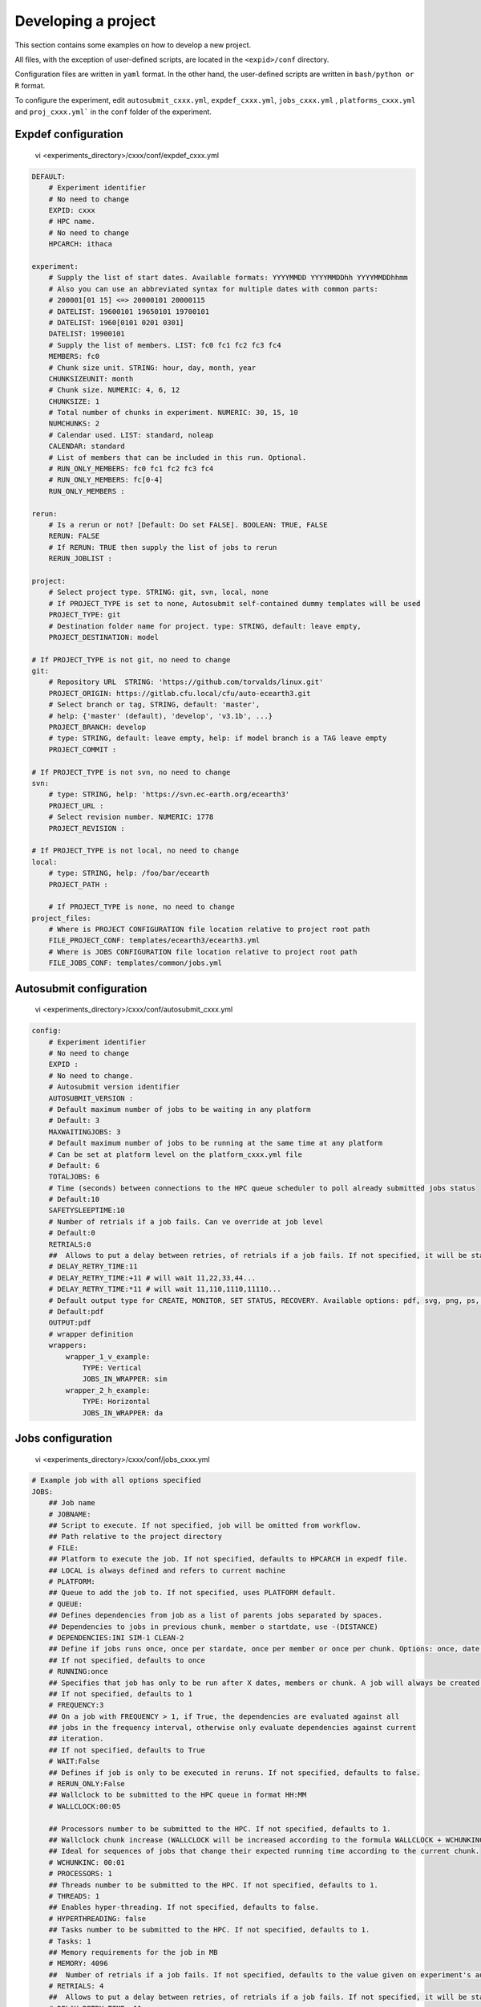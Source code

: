 
.. _develproject:

====================
Developing a project
====================

This section contains some examples on how to develop a new project.

All files, with the exception of user-defined scripts, are located in the ``<expid>/conf`` directory.

Configuration files are written in ``yaml`` format. In the other hand, the user-defined scripts are written in ``bash/python or R`` format.

To configure the experiment, edit ``autosubmit_cxxx.yml``, ``expdef_cxxx.yml``, ``jobs_cxxx.yml`` , ``platforms_cxxx.yml`` and ``proj_cxxx.yml``` in the ``conf`` folder of the experiment.

Expdef configuration
====================

    vi <experiments_directory>/cxxx/conf/expdef_cxxx.yml

.. code-block:: yaml

    DEFAULT:
        # Experiment identifier
        # No need to change
        EXPID: cxxx
        # HPC name.
        # No need to change
        HPCARCH: ithaca

    experiment:
        # Supply the list of start dates. Available formats: YYYYMMDD YYYYMMDDhh YYYYMMDDhhmm
        # Also you can use an abbreviated syntax for multiple dates with common parts:
        # 200001[01 15] <=> 20000101 20000115
        # DATELIST: 19600101 19650101 19700101
        # DATELIST: 1960[0101 0201 0301]
        DATELIST: 19900101
        # Supply the list of members. LIST: fc0 fc1 fc2 fc3 fc4
        MEMBERS: fc0
        # Chunk size unit. STRING: hour, day, month, year
        CHUNKSIZEUNIT: month
        # Chunk size. NUMERIC: 4, 6, 12
        CHUNKSIZE: 1
        # Total number of chunks in experiment. NUMERIC: 30, 15, 10
        NUMCHUNKS: 2
        # Calendar used. LIST: standard, noleap
        CALENDAR: standard
        # List of members that can be included in this run. Optional.
        # RUN_ONLY_MEMBERS: fc0 fc1 fc2 fc3 fc4
        # RUN_ONLY_MEMBERS: fc[0-4]
        RUN_ONLY_MEMBERS :

    rerun:
        # Is a rerun or not? [Default: Do set FALSE]. BOOLEAN: TRUE, FALSE
        RERUN: FALSE
        # If RERUN: TRUE then supply the list of jobs to rerun
        RERUN_JOBLIST :

    project:
        # Select project type. STRING: git, svn, local, none
        # If PROJECT_TYPE is set to none, Autosubmit self-contained dummy templates will be used
        PROJECT_TYPE: git
        # Destination folder name for project. type: STRING, default: leave empty,
        PROJECT_DESTINATION: model

    # If PROJECT_TYPE is not git, no need to change
    git:
        # Repository URL  STRING: 'https://github.com/torvalds/linux.git'
        PROJECT_ORIGIN: https://gitlab.cfu.local/cfu/auto-ecearth3.git
        # Select branch or tag, STRING, default: 'master',
        # help: {'master' (default), 'develop', 'v3.1b', ...}
        PROJECT_BRANCH: develop
        # type: STRING, default: leave empty, help: if model branch is a TAG leave empty
        PROJECT_COMMIT :

    # If PROJECT_TYPE is not svn, no need to change
    svn:
        # type: STRING, help: 'https://svn.ec-earth.org/ecearth3'
        PROJECT_URL :
        # Select revision number. NUMERIC: 1778
        PROJECT_REVISION :

    # If PROJECT_TYPE is not local, no need to change
    local:
        # type: STRING, help: /foo/bar/ecearth
        PROJECT_PATH :

        # If PROJECT_TYPE is none, no need to change
    project_files:
        # Where is PROJECT CONFIGURATION file location relative to project root path
        FILE_PROJECT_CONF: templates/ecearth3/ecearth3.yml
        # Where is JOBS CONFIGURATION file location relative to project root path
        FILE_JOBS_CONF: templates/common/jobs.yml

Autosubmit configuration
========================

    vi <experiments_directory>/cxxx/conf/autosubmit_cxxx.yml

.. code-block:: yaml

    config:
        # Experiment identifier
        # No need to change
        EXPID :
        # No need to change.
        # Autosubmit version identifier
        AUTOSUBMIT_VERSION :
        # Default maximum number of jobs to be waiting in any platform
        # Default: 3
        MAXWAITINGJOBS: 3
        # Default maximum number of jobs to be running at the same time at any platform
        # Can be set at platform level on the platform_cxxx.yml file
        # Default: 6
        TOTALJOBS: 6
        # Time (seconds) between connections to the HPC queue scheduler to poll already submitted jobs status
        # Default:10
        SAFETYSLEEPTIME:10
        # Number of retrials if a job fails. Can ve override at job level
        # Default:0
        RETRIALS:0
        ##  Allows to put a delay between retries, of retrials if a job fails. If not specified, it will be static
        # DELAY_RETRY_TIME:11
        # DELAY_RETRY_TIME:+11 # will wait 11,22,33,44...
        # DELAY_RETRY_TIME:*11 # will wait 11,110,1110,11110...
        # Default output type for CREATE, MONITOR, SET STATUS, RECOVERY. Available options: pdf, svg, png, ps, txt
        # Default:pdf
        OUTPUT:pdf
        # wrapper definition
        wrappers:
            wrapper_1_v_example:
                TYPE: Vertical
                JOBS_IN_WRAPPER: sim
            wrapper_2_h_example:
                TYPE: Horizontal
                JOBS_IN_WRAPPER: da

Jobs configuration
==================

    vi <experiments_directory>/cxxx/conf/jobs_cxxx.yml

.. code-block:: yaml

    # Example job with all options specified
    JOBS:
        ## Job name
        # JOBNAME:
        ## Script to execute. If not specified, job will be omitted from workflow.
        ## Path relative to the project directory
        # FILE:
        ## Platform to execute the job. If not specified, defaults to HPCARCH in expedf file.
        ## LOCAL is always defined and refers to current machine
        # PLATFORM:
        ## Queue to add the job to. If not specified, uses PLATFORM default.
        # QUEUE:
        ## Defines dependencies from job as a list of parents jobs separated by spaces.
        ## Dependencies to jobs in previous chunk, member o startdate, use -(DISTANCE)
        # DEPENDENCIES:INI SIM-1 CLEAN-2
        ## Define if jobs runs once, once per stardate, once per member or once per chunk. Options: once, date, member, chunk.
        ## If not specified, defaults to once
        # RUNNING:once
        ## Specifies that job has only to be run after X dates, members or chunk. A job will always be created for the last
        ## If not specified, defaults to 1
        # FREQUENCY:3
        ## On a job with FREQUENCY > 1, if True, the dependencies are evaluated against all
        ## jobs in the frequency interval, otherwise only evaluate dependencies against current
        ## iteration.
        ## If not specified, defaults to True
        # WAIT:False
        ## Defines if job is only to be executed in reruns. If not specified, defaults to false.
        # RERUN_ONLY:False
        ## Wallclock to be submitted to the HPC queue in format HH:MM
        # WALLCLOCK:00:05

        ## Processors number to be submitted to the HPC. If not specified, defaults to 1.
        ## Wallclock chunk increase (WALLCLOCK will be increased according to the formula WALLCLOCK + WCHUNKINC * (chunk - 1)).
        ## Ideal for sequences of jobs that change their expected running time according to the current chunk.
        # WCHUNKINC: 00:01
        # PROCESSORS: 1
        ## Threads number to be submitted to the HPC. If not specified, defaults to 1.
        # THREADS: 1
        ## Enables hyper-threading. If not specified, defaults to false.
        # HYPERTHREADING: false
        ## Tasks number to be submitted to the HPC. If not specified, defaults to 1.
        # Tasks: 1
        ## Memory requirements for the job in MB
        # MEMORY: 4096
        ##  Number of retrials if a job fails. If not specified, defaults to the value given on experiment's autosubmit.yml
        # RETRIALS: 4
        ##  Allows to put a delay between retries, of retrials if a job fails. If not specified, it will be static
        # DELAY_RETRY_TIME: 11
        # DELAY_RETRY_TIME: +11 # will wait 11,22,33,44...
        # DELAY_RETRY_TIME: *11 # will wait 11,110,1110,11110...
        ## Some jobs can not be checked before running previous jobs. Set this option to false if that is the case
        # CHECK: False
        ## Select the interpreter that will run the job. Options: bash, python, r Default: bash
        # TYPE: bash
        ## Specify the path to the interpreter. If empty, use system default based on job type  . Default: empty
        # EXECUTABLE: /my_python_env/python3


        LOCAL_SETUP:
            FILE: LOCAL_SETUP.sh
            PLATFORM: LOCAL

        REMOTE_SETUP:
            FILE: REMOTE_SETUP.sh
            DEPENDENCIES: LOCAL_SETUP
            WALLCLOCK: 00:05

        INI:
            FILE: INI.sh
            DEPENDENCIES: REMOTE_SETUP
            RUNNING: member
            WALLCLOCK: 00:05

        SIM:
            FILE: SIM.sh
            DEPENDENCIES: INI SIM-1 CLEAN-2
            RUNNING: chunk
            WALLCLOCK: 00:05
            PROCESSORS: 2
            THREADS: 1

        POST:
            FILE: POST.sh
            DEPENDENCIES: SIM
            RUNNING: chunk
            WALLCLOCK: 00:05

        CLEAN:
            FILE: CLEAN.sh
            DEPENDENCIES: POST
            RUNNING: chunk
            WALLCLOCK: 00:05

        TRANSFER:
            FILE: TRANSFER.sh
            PLATFORM: LOCAL
            DEPENDENCIES: CLEAN
            RUNNING: member

Platform configuration
======================

    vi <experiments_directory>/cxxx/conf/platforms_cxxx.yml

.. code-block:: yaml


    PLATFORMS:
        # Example platform with all options specified
        ## Platform name
        # PLATFORM:
        ## Queue type. Options: PBS, SGE, PS, LSF, ecaccess, SLURM
        # TYPE:
        ## Version of queue manager to use. Needed only in PBS (options: 10, 11, 12) and ecaccess (options: pbs, loadleveler)
        # VERSION:
        ## Hostname of the HPC
        # HOST:
        ## Project for the machine scheduler
        # PROJECT:
        ## Budget account for the machine scheduler. If omitted, takes the value defined in PROJECT
        # BUDGET:
        ## Option to add project name to host. This is required for some HPCs
        # ADD_PROJECT_TO_HOST: False
        ## User for the machine scheduler
        # USER:
        ## Path to the scratch directory for the machine
        # SCRATCH_DIR: /scratch
        ## If true, autosubmit test command can use this queue as a main queue. Defaults to false
        # TEST_SUITE: False
        ## If given, autosubmit will add jobs to the given queue
        # QUEUE:
        ## If specified, autosubmit will run jobs with only one processor in the specified platform.
        # SERIAL_PLATFORM: SERIAL_PLATFORM_NAME
        ## If specified, autosubmit will run jobs with only one processor in the specified queue.
        ## Autosubmit will ignore this configuration if SERIAL_PLATFORM is provided
        # SERIAL_QUEUE: SERIAL_QUEUE_NAME
        ## Default number of processors per node to be used in jobs
        # PROCESSORS_PER_NODE:
        ## Default Maximum number of jobs to be waiting in any platform queue
        ## Default: 3
        # MAX_WAITING_JOBS: 3
        ## Default maximum number of jobs to be running at the same time at the platform.
        ## Applies at platform level. Considers QUEUEING + RUNNING jobs.
        ## Ideal for configurations where some remote platform has a low upper limit of allowed jobs per user at the same time.
        ## Default: 6
        # TOTAL_JOBS: 6

    ithaca:
        # Queue type. Options: ps, SGE, LSF, SLURM, PBS, eceaccess
        TYPE: SGE
        HOST: ithaca
        PROJECT: cfu
        ADD_PROJECT_TO_HOST: true
        USER: dbeltran
        SCRATCH_DIR: /scratch/cfu
        TEST_SUITE: True

Proj configuration
==================

After filling the experiment configuration and promt ``autosubmit create cxxx -np`` create, user can go into ``proj`` which has a copy of the model.

The experiment project contains the scripts specified in ``jobs_cxxx.yml`` and a copy of model source code and data specified in ``expdef_xxxx.yml``.

To configure experiment project parameters for the experiment, edit ``proj_cxxx.yml``.

*proj_cxxx.yml* contains:
    - The project dependant experiment variables that Autosubmit will substitute in the scripts to be run.

.. warning:: The ``proj_xxxx.yml`` has to be defined in INI style so it should has section headers. At least one.

Example:
::

    vi <experiments_directory>/cxxx/conf/proj_cxxx.yml

.. code-block:: yaml

    common:
        # No need to change.
        MODEL: ecearth
        # No need to change.
        VERSION: v3.1
        # No need to change.
        TEMPLATE_NAME: ecearth3
        # Select the model output control class. STRING: Option
        # listed under the section: https://earth.bsc.es/wiki/doku.php?id=overview_outclasses
        OUTCLASS: specs
        # After transferring output at /cfunas/exp remove a copy available at permanent storage of HPC
        # [Default: Do set "TRUE"]. BOOLEAN: TRUE, FALSE
        MODEL_output_remove: TRUE
        # Activate cmorization [Default: leave empty]. BOOLEAN: TRUE, FALSE
        CMORIZATION: TRUE
        # Essential if cmorization is activated.
        # STRING:   (http://www.specs-fp7.eu/wiki/images/1/1c/SPECS_standard_output.pdf)
        CMORFAMILY:
        # Supply the name of the experiment associated (if there is any) otherwise leave it empty.
        # STRING (with space): seasonal r1p1, seaiceinit r?p?
        ASSOCIATED_EXPERIMENT:
        # Essential if cmorization is activated (Forcing). STRING: Nat,Ant (Nat and Ant is a single option)
        FORCING:
        # Essential if cmorization is activated (Initialization description). STRING: N/A
        INIT_DESCR:
        # Essential if cmorization is activated (Physics description). STRING: N/A
        PHYS_DESCR:
        # Essential if cmorization is activated (Associated model). STRING: N/A
        ASSOC_MODEL:

    grid:
        # AGCM grid resolution, horizontal (truncation T) and vertical (levels L).
        # STRING: T159L62, T255L62, T255L91, T511L91, T799L62 (IFS)
        IFS_resolution: T511L91
        # OGCM grid resolution. STRING: ORCA1L46, ORCA1L75, ORCA025L46, ORCA025L75 (NEMO)
        NEMO_resolution: ORCA025L75

    oasis:
        # Coupler (OASIS) options.
        OASIS3: yes
        # Number of pseudo-parallel cores for coupler [Default: Do set "7"]. NUMERIC: 1, 7, 10
        OASIS_nproc: 7
        # Handling the creation of coupling fields dynamically [Default: Do set "TRUE"].
        # BOOLEAN: TRUE, FALSE
        OASIS_flds: TRUE

    ifs:
        # Atmospheric initial conditions ready to be used.
        # STRING: ID found here: https://earth.bsc.es/wiki/doku.php?id=initial_conditions:atmospheric
        ATM_ini:
        # A different IC member per EXPID member ["PERT"] or which common IC member
        # for all EXPID members ["fc0" / "fc1"]. String: PERT/fc0/fc1...
        ATM_ini_member:
        # Set timestep (in sec) w.r.t resolution.
        # NUMERIC: 3600 (T159), 2700 (T255), 900 (T511), 720 (T799)
        IFS_timestep: 900
        # Number of parallel cores for AGCM component. NUMERIC: 28, 100
        IFS_nproc: 640
        # Coupling frequency (in hours) [Default: Do set "3"]. NUMERIC: 3, 6
        RUN_coupFreq: 3
        # Post-processing frequency (in hours) [Default: Do set "6"]. NUMERIC: 3, 6
        NFRP: 6
        # [Default: Do set "TRUE"]. BOOLEAN: TRUE, FALSE
        LCMIP5: TRUE
        # Choose RCP value [Default: Do set "2"]. NUMERIC: 0, 1=3-PD, 2=4.5, 3=6, 4=8.5
        NRCP: 0
        # [Default: Do set "TRUE"]. BOOLEAN: TRUE, FALSE
        LHVOLCA: TRUE
        # [Default: Do set "0"]. NUMERIC: 1850, 2005
        NFIXYR: 0
        # Save daily output or not [Default: Do set "FALSE"]. BOOLEAN: TRUE, FALSE
        SAVEDDA: FALSE
        # Save reduced daily output or not [Default: Do set "FALSE"]. BOOLEAN: TRUE, FALSE
        ATM_REDUCED_OUTPUT: FALSE
        # Store grib codes from SH files [User need to refer defined  ppt* files for the experiment]
        ATM_SH_CODES:
        # Store levels against "ATM_SH_CODES" e.g: level1,level2,level3, ...
        ATM_SH_LEVELS:
        # Store grib codes from GG files [User need to refer defined  ppt* files for the experiment]
        ATM_GG_CODES:
        # Store levels against "ATM_GG_CODES" (133.128, 246.128, 247.128, 248.128)
        # e.g: level1,level2,level3, ...
        ATM_GG_LEVELS:
        # SPPT stochastic physics active or not [Default: set "FALSE"]. BOOLEAN: TRUE, FALSE
        LSPPT: FALSE
        # Write the perturbation patterns for SPPT or not [Default: set "FALSE"].
        # BOOLEAN: TRUE, FALSE
        LWRITE_ARP:
        # Number of scales for SPPT [Default: set 3]. NUMERIC: 1, 2, 3
        NS_SPPT:
        # Standard deviations of each scale [Default: set 0.50,0.25,0.125]
        # NUMERIC values separated by ,
        SDEV_SPPT:
        # Decorrelation times (in seconds) for each scale [Default: set 2.16E4,2.592E5,2.592E6]
        # NUMERIC values separated by ,
        TAU_SPPT:
        # Decorrelation lengths (in meters) for each scale [Default: set 500.E3,1000.E3,2000.E3]
        # NUMERIC values separated by ,
        XLCOR_SPPT:
        # Clipping ratio (number of standard deviations) for SPPT [Default: set 2] NUMERIC
        XCLIP_SPPT:
        # Stratospheric tapering in SPPT [Default: set "TRUE"]. BOOLEAN: TRUE, FALSE
        LTAPER_SPPT:
        # Top of stratospheric tapering layer in Pa [Default: set to 50.E2] NUMERIC
        PTAPER_TOP:
        # Bottom of stratospheric tapering layer in Pa [Default: set to 100.E2] NUMERIC
        PTAPER_BOT:
        ## ATMOSPHERIC NUDGING PARAMETERS ##
        # Atmospheric nudging towards re-interpolated ERA-Interim data. BOOLEAN: TRUE, FALSE
        ATM_NUDGING: FALSE
        # Atmospheric nudging reference data experiment name. [T255L91: b0ir]
        ATM_refnud:
        # Nudge vorticity. BOOLEAN: TRUE, FALSE
        NUD_VO:
        # Nudge divergence. BOOLEAN: TRUE, FALSE
        NUD_DI:
        # Nudge temperature. BOOLEAN: TRUE, FALSE
        NUD_TE:
        # Nudge specific humidity. BOOLEAN: TRUE, FALSE
        NUD_Q:
        # Nudge liquid water content. BOOLEAN: TRUE, FALSE
        NUD_QL:
        # Nudge ice water content. BOOLEAN: TRUE, FALSE
        NUD_QI:
        # Nudge cloud fraction. BOOLEAN: TRUE, FALSE
        NUD_QC:
        # Nudge log of surface pressure. BOOLEAN: TRUE, FALSE
        NUD_LP:
        # Relaxation coefficient for vorticity. NUMERIC in ]0,inf[;
        # 1 means half way between model value and ref value
        ALPH_VO:
        # Relaxation coefficient for divergence. NUMERIC in ]0,inf[;
        # 1 means half way between model value and ref value
        ALPH_DI:
        # Relaxation coefficient for temperature. NUMERIC in ]0,inf[;
        # 1 means half way between model value and ref value
        ALPH_TE:
        # Relaxation coefficient for specific humidity. NUMERIC in ]0,inf[;
        # 1 means half way between model value and ref value
        ALPH_Q:
        # Relaxation coefficient for log surface pressure. NUMERIC in ]0,inf[;
        # 1 means half way between model value and ref value
        ALPH_LP:
        # Nudging area Northern limit [Default: Do set "90"]
        NUD_NLAT:
        # Nudging area Southern limit [Default: Do set "-90"]
        NUD_SLAT:
        # Nudging area Western limit NUMERIC in [0,360] [Default: Do set "0"]
        NUD_WLON:
        # Nudging area Eastern limit NUMERIC in [0,360] [Default: Do set "360"; E<W will span Greenwich]
        NUD_ELON:
        # Nudging vertical levels: lower level [Default: Do set "1"]
        NUD_VMIN:
        # Nudging vertical levels: upper level [Default: Do set to number of vertical levels]
        NUD_VMAX:

    nemo:
        # Ocean initial conditions ready to be used. [Default: leave empty].
        # STRING: ID found here: https://earth.bsc.es/wiki/doku.php?id=initial_conditions:oceanic
        OCEAN_ini:
        # A different IC member per EXPID member ["PERT"] or which common IC member
        # for all EXPID members ["fc0" / "fc1"]. String: PERT/fc0/fc1...
        OCEAN_ini_member:
        # Set timestep (in sec) w.r.t resolution. NUMERIC: 3600 (ORCA1), 1200 (ORCA025)
        NEMO_timestep: 1200
        # Number of parallel cores for OGCM component. NUMERIC: 16, 24, 36
        NEMO_nproc: 960
        # Ocean Advection Scheme [Default: Do set "tvd"]. STRING: tvd, cen2
        ADVSCH: cen2
        # Nudging activation. BOOLEAN: TRUE, FALSE
        OCEAN_NUDGING: FALSE
        # Toward which data to nudge; essential if "OCEAN_NUDGING" is TRUE.
        # STRING: fa9p, s4, glorys2v1
        OCEAN_NUDDATA: FALSE
        # Rebuild and store restarts to HSM for an immediate prediction experiment.
        # BOOLEAN: TRUE, FALSE
        OCEAN_STORERST: FALSE

    ice:
        # Sea-Ice Model [Default: Do set "LIM2"]. STRING: LIM2, LIM3
        ICE: LIM3
        # Sea-ice initial conditions ready to be used. [Default: leave empty].
        # STRING: ID found here: https://earth.bsc.es/wiki/doku.php?id=initial_conditions:sea_ice
        ICE_ini:
        # A different IC member per EXPID member ["PERT"] or which common IC member
        # for all EXPID members ["fc0" / "fc1"]. String: PERT/fc0/fc1...
        ICE_ini_member:
        # Set timestep (in sec) w.r.t resolution. NUMERIC: 3600 (ORCA1), 1200 (ORCA025)
        LIM_timestep: 1200

    pisces:
        # Activate PISCES (TRUE) or not (FALSE) [Default: leave empty]
        PISCES: FALSE
        # PISCES initial conditions ready to be used. [Default: leave empty].
        # STRING: ID found here: https://earth.bsc.es/wiki/doku.php?id=initial_conditions:biogeochemistry
        PISCES_ini:
        # Set timestep (in sec) w.r.t resolution. NUMERIC: 3600 (ORCA1), 3600 (ORCA025)
        PISCES_timestep: 3600

Proj configuration:: Full example
---------------------------------

This section contains a full example of a valid proj file with a valid user script.

Configuration of proj.yml

    vi <expid>/conf/proj_cxxx.yml

.. code-block:: yaml

    PROJECT_ROOT: /gpfs/scratch/bsc32/bsc32070/a000/automatic_perfomance_profile
    REFRESH_GIT_REPO: false

Write your original script in the user project directory:

    vi <expid>/proj/template/autosubmit/remote_setup.sh

.. code-block:: bash

    cd %CURRENT_ROOTDIR% # This comes from autosubmit.
    # Clone repository to the remote for needed files
    # if exist or force refresh is true
    if [ ! -d %PROJECT_ROOT% ] || [ %REFRESH_GIT_REPO% == true ];
    then
        chmod +w -R %PROJECT_ROOT% || :
        rm -rf %PROJECT_ROOT% || :
        git clone (...)
    fi
    (...)


Final script, which is generated by `autosubmit run` or ``autosubmit inspect``

    cat <experiments_directory>/cxxx/tmp/remote_setup.cmd

.. code-block:: bash

    cd /gpfs/scratch/bsc32/bsc32070/a000
    # Clone repository to the remote for needed files
    # if exist or force refresh is true
    if [ ! -d /gpfs/scratch/bsc32/bsc32070/a000/automatic_performance_profile ] || [ false == true ];
    then
        chmod +w -R /gpfs/scratch/bsc32/bsc32070/a000/automatic_performance_profile || :
        rm -rf /gpfs/scratch/bsc32/bsc32070/a000/automatic_performance_profile || :
        git clone (...)
    fi
    (...)

Detailed platform configuration
-------------------------------

In this section, we describe the platform configuration using `-QOS` and also `PARTITION`

    vi <expid>/conf/platform_cxxx.yml

.. code-block:: yaml

    PLATFORMS:
        marenostrum0:
            TYPE: ps
            HOST: mn0.bsc.es
            PROJECT: bsc32
            USER: bsc32070
            ADD_PROJECT_TO_HOST: false
            SCRATCH_DIR: /gpfs/scratch

        marenostrum4:
            # Queue type. Options: ps, SGE, LSF, SLURM, PBS, eceaccess
            TYPE: slurm
            HOST: mn1.bsc.es,mn2.bsc.es,mn3.bsc.es
            PROJECT: bsc32
            USER: bsc32070
            SCRATCH_DIR: /gpfs/scratch
            ADD_PROJECT_TO_HOST: False
            # use 72:00 if you are using a PRACE account, 48:00 for the bsc account
            MAX_WALLCLOCK: 02:00
            # use 19200 if you are using a PRACE account, 2400 for the bsc account
            MAX_PROCESSORS: 2400
            PROCESSORS_PER_NODE: 48
            #SERIAL_QUEUE: debug
            #QUEUE: debug
            CUSTOM_DIRECTIVES: ["#SBATCH -p small", "#SBATCH --no-requeue", "#SBATCH --usage"]

        marenostrum_archive:
            TYPE: ps
            HOST: dt02.bsc.es
            PROJECT: bsc32
            USER: bsc32070
            SCRATCH_DIR: /gpfs/scratch
            ADD_PROJECT_TO_HOST: False
            TEST_SUITE: False

        power9:
            TYPE: slurm
            HOST: plogin1.bsc.es
            PROJECT: bsc32
            USER: bsc32070
            SCRATCH_DIR: /gpfs/scratch
            ADD_PROJECT_TO_HOST: False
            TEST_SUITE: False
            SERIAL_QUEUE: debug
            QUEUE: debug

        nord3:
            TYPE: lsf
            HOST: nord1.bsc.es
            PROJECT: bsc32
            USER: bsc32070
            ADD_PROJECT_TO_HOST: False
            SCRATCH_DIR: /gpfs/scratch
            TEST_SUITE: False
            MAX_WALLCLOCK: 48:00
            MAX_PROCESSORS: 1024
            PROCESSORS_PER_NODE: 16

        transfer_node:
            TYPE: ps
            HOST: dt01.bsc.es
            PROJECT: bsc32
            USER: bsc32070
            ADD_PROJECT_TO_HOST: false
            SCRATCH_DIR: /gpfs/scratch

        transfer_node_bscearth000:
            TYPE: ps
            HOST: bscearth000
            USER: dbeltran
            PROJECT: Earth
            ADD_PROJECT_TO_HOST: false
            QUEUE: serial
            SCRATCH_DIR: /esarchive/scratch

        bscearth000:
            TYPE: ps
            HOST: bscearth000
            PROJECT: Earth
            USER: dbeltran
            SCRATCH_DIR: /esarchive/scratch

.. warning::

    The ``TYPE`` field is mandatory.
    The ``HOST`` field is mandatory.
    The ``PROJECT`` field is mandatory.
    The ``USER`` field is mandatory.
    The ``SCRATCH_DIR`` field is mandatory.
    The ``ADD_PROJECT_TO_HOST`` field is mandatory.

.. warning::

    The ``TEST_SUITE`` field is optional.
    The ``MAX_WALLCLOCK`` field is optional.
    The ``MAX_PROCESSORS`` field is optional.
    The ``PROCESSORS_PER_NODE`` field is optional.

.. warning::

    The ``SERIAL_QUEUE`` and ``QUEUE`` field are used for specify a -QOS.
    For specify a partition, you must use ``CUSTOM_DIRECTIVES``.
    For specify the memory usage you must use ``MEMORY`` but only in jobs.yml.

The custom directives can be used for multiple parameters at the same time using the follow syntax.

    vi <expid>/conf/platform_cxxx.yml

.. code-block:: yaml

    PLATFORMS:
        puhti:
            #Check your partition ( test/small/large])
            CUSTOM_DIRECTIVES: ["#SBATCH -p test", "#SBATCH --no-requeue", "#SBATCH --usage"]
            ### Batch job system / queue at HPC
            TYPE: slurm
            ### Hostname of the HPC
            HOST: puhti
            ### Project name-ID at HPC (WEATHER)
            PROJECT: project_test
            ### User name at HPC
            USER: dbeltran
            ### Path to the scratch directory for the project at HPC
            SCRATCH_DIR: /scratch
            # Should've false already, just in case it is not
            ADD_PROJECT_TO_HOST: False

            #Check your partition ( test[00:15]/small[72:00]/large[72:00]) max_wallclock
            MAX_WALLCLOCK: 00:15
            # [test [80] // small [40] // large [1040]
            MAX_PROCESSORS: 80
            # test [40] / small [40] // large [40]
            PROCESSORS_PER_NODE: 40

Controling the number of active concurrent tasks in an experiment
----------------------------------------------------------------------

In some cases, you may want to control the number of concurrent tasks/jobs that can be active in an experiment.

To set the maximum number of concurrent tasks/jobs, you can use the ``TOTAL_JOBS`` and ``MAX_WAITING_JOBS`` variable in the ``conf/autosubmit_cxxx.yml`` file.

    vi <expid>/conf/autosubmit_cxxx.yml

.. code-block:: yaml

    # Controls the maximum number of submitted,waiting and running tasks
    TOTAL_JOBS: 10
    # Controls the maximum number of submitted and waiting tasks
    MAX_WAITING_JOBS: 10

To control the number of jobs included in a wrapper, you can use the `MAX_WRAPPED_JOBS` and `MIN_WRAPPED_JOBS` variables in the ``conf/autosubmit_cxxx.yml`` file.

Note that a wrapped job is counted as a single job regardless of the number of tasks it contains. Therefore, `TOTAL_JOBS` and `MAX_WAITING_JOBS` won't have an impact inside a wrapper.

    vi <expid>/conf/autosubmit_cxxx.yml

.. code-block:: yaml

    wrappers:
        wrapper:
            TYPE: <ANY>
            MIN_WRAPPED: 2 # Minium amount of jobs that will be wrapped together in any given time.
            MIN_WRAPPED_H: 2 # Same as above but only for the horizontal packages.
            MIN_WRAPPED_V: 2 # Same as above but only for the vertical packages.
            MAX_WRAPPED: 99999 # Maximum amount of jobs that will be wrapped together in any given time.
            MAX_WRAPPED_H: 99999 # Same as above but only for the horizontal packages.
            MAX_WRAPPED_V: 99999 # Same as above but only for the vertical packages.

- **MAX_WRAPPED** can be defined in ``jobs_cxxx.yml`` in order to limit the number of jobs wrapped for the corresponding job section
    - If not defined, it considers the **MAX_WRAPPED** defined under wrapper: in ``autosubmit_cxxx.yml``
        - If **MAX_WRAPPED** is not defined, then the max_wallclock of the platform will be final factor.
- **MIN_WRAPPED** can be defined in ``autosubmit_cxxx.yml`` in order to limit the minimum number of jobs that a wrapper can contain
    - If not defined, it considers that **MIN_WRAPPED** is 2.
    - If **POLICY** is flexible and it is not possible to wrap **MIN_WRAPPED** or more tasks, these tasks will be submitted as individual jobs, as long as the condition is not satisfied.
    - If **POLICY** is mixed and there are failed jobs inside a wrapper, these jobs will be submitted as individual jobs.
    - If **POLICY** is strict and it is not possible to wrap **MIN_WRAPPED** or more tasks, these tasks will not be submitted until there are enough tasks to build a package.
    - strict and mixed policies can cause **deadlocks**.
